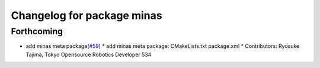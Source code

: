 ^^^^^^^^^^^^^^^^^^^^^^^^^^^
Changelog for package minas
^^^^^^^^^^^^^^^^^^^^^^^^^^^

Forthcoming
-----------
* add minas meta package(`#59 <https://github.com/tork-a/minas/issues/59>`_)
  * add minas meta package: CMakeLists.txt package.xml
  * Contributors: Ryosuke Tajima, Tokyo Opensource Robotics Developer 534
